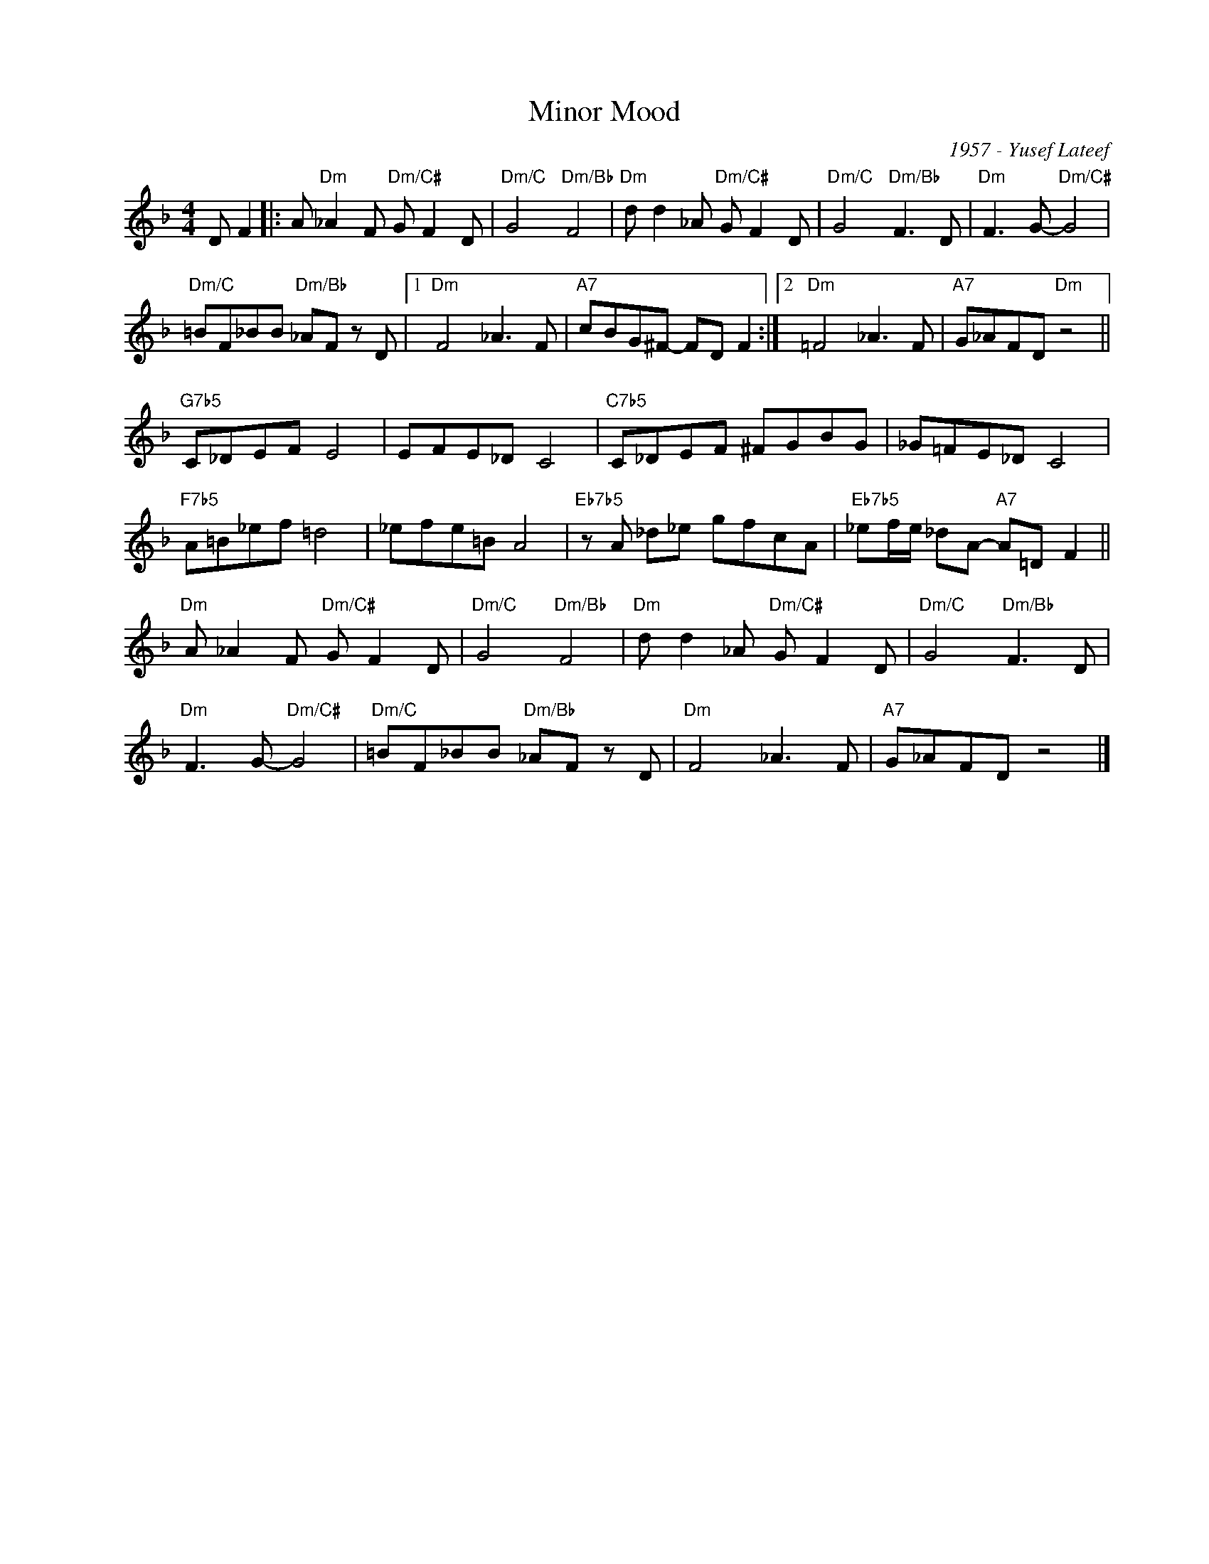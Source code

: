X:1
T:Minor Mood
C:1957 - Yusef Lateef
Z:www.realbook.site
L:1/8
M:4/4
I:linebreak $
K:Dmin
V:1 treble nm=" " snm=" "
V:1
 D F2 |: A"Dm" _A2 F"Dm/C#" G F2 D |"Dm/C" G4"Dm/Bb" F4 |"Dm" d d2 _A"Dm/C#" G F2 D | %4
"Dm/C" G4"Dm/Bb" F3 D |"Dm" F3 G-"Dm/C#" G4 |$"Dm/C" =BF_BB"Dm/Bb" _AF z D |1"Dm" F4 _A3 F | %8
"A7" cBG^F- FD F2 :|2"Dm" =F4 _A3 F |"A7" G_AFD"Dm" z4 ||$"G7b5" C_DEF E4 | EFE_D C4 | %13
"C7b5" C_DEF ^FGBG | _G=FE_D C4 |$"F7b5" A=B_ef =d4 | _efe=B A4 |"Eb7b5" z A _d_e gfcA | %18
"Eb7b5" _ef/e/ _dA-"A7" A=D F2 ||$"Dm" A _A2 F"Dm/C#" G F2 D |"Dm/C" G4"Dm/Bb" F4 | %21
"Dm" d d2 _A"Dm/C#" G F2 D |"Dm/C" G4"Dm/Bb" F3 D |$"Dm" F3 G-"Dm/C#" G4 | %24
"Dm/C" =BF_BB"Dm/Bb" _AF z D |"Dm" F4 _A3 F |"A7" G_AFD z4 |] %27

